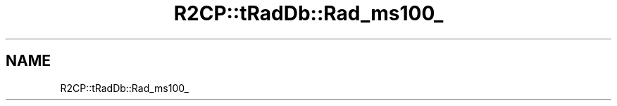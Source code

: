 .TH "R2CP::tRadDb::Rad_ms100_" 3 "MCPU" \" -*- nroff -*-
.ad l
.nh
.SH NAME
R2CP::tRadDb::Rad_ms100_
